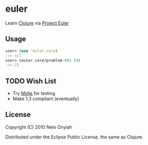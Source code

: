 * euler

  Learn [[http://clojure.org/][Clojure]] via [[http://projecteuler.net/][Project Euler]]

** Usage

   #+BEGIN_SRC clojure
   user> (use 'euler.core)
   ;=> nil
   user> (euler.core/problem-001 10)
   ;=> 23
   #+END_SRC

** TODO Wish List

   + Try [[https://github.com/marick/Midje][Midje]] for testing
   + Make 1.3 compliant (eventually)

** License

   Copyright (C) 2010 Nelo Onyiah

   Distributed under the Eclipse Public License, the same as Clojure.
